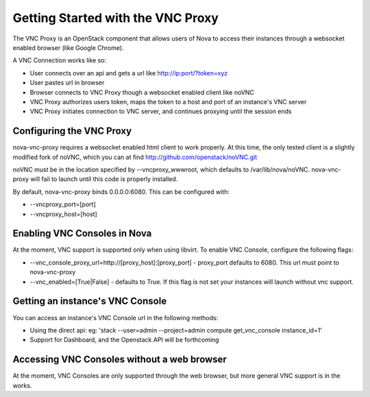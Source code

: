 ..
      Copyright 2010-2011 United States Government as represented by the
      Administrator of the National Aeronautics and Space Administration.
      All Rights Reserved.

      Licensed under the Apache License, Version 2.0 (the "License"); you may
      not use this file except in compliance with the License. You may obtain
      a copy of the License at

          http://www.apache.org/licenses/LICENSE-2.0

      Unless required by applicable law or agreed to in writing, software
      distributed under the License is distributed on an "AS IS" BASIS, WITHOUT
      WARRANTIES OR CONDITIONS OF ANY KIND, either express or implied. See the
      License for the specific language governing permissions and limitations
      under the License.

Getting Started with the VNC Proxy
==================================

The VNC Proxy is an OpenStack component that allows users of Nova to access
their instances through a websocket enabled browser (like Google Chrome).

A VNC Connection works like so:

* User connects over an api and gets a url like http://ip:port/?token=xyz
* User pastes url in browser
* Browser connects to VNC Proxy though a websocket enabled client like noVNC
* VNC Proxy authorizes users token, maps the token to a host and port of an 
  instance's VNC server
* VNC Proxy initiates connection to VNC server, and continues proxying until
  the session ends


Configuring the VNC Proxy
-------------------------
nova-vnc-proxy requires a websocket enabled html client to work properly.  At 
this time, the only tested client is a slightly modified fork of noVNC, which 
you can at find http://github.com/openstack/noVNC.git

.. todo:: add instruction for installing from package

noVNC must be in the location specified by --vncproxy_wwwroot, which defaults
to /var/lib/nova/noVNC.  nova-vnc-proxy will fail to launch until this code
is properly installed. 

By default, nova-vnc-proxy binds 0.0.0.0:6080.  This can be configured with:

* --vncproxy_port=[port]
* --vncproxy_host=[host]


Enabling VNC Consoles in Nova
-----------------------------
At the moment, VNC support is supported only when using libvirt.  To enable VNC
Console, configure the following flags:

* --vnc_console_proxy_url=http://[proxy_host]:[proxy_port] - proxy_port 
  defaults to 6080.  This url must point to nova-vnc-proxy
* --vnc_enabled=[True|False] - defaults to True. If this flag is not set your
  instances will launch without vnc support.  


Getting an instance's VNC Console
---------------------------------
You can access an instance's VNC Console url in the following methods:

* Using the direct api: 
  eg: 'stack --user=admin --project=admin compute get_vnc_console instance_id=1'
* Support for Dashboard, and the Openstack API will be forthcoming


Accessing VNC Consoles without a web browser
--------------------------------------------
At the moment, VNC Consoles are only supported through the web browser, but
more general VNC support is in the works.
